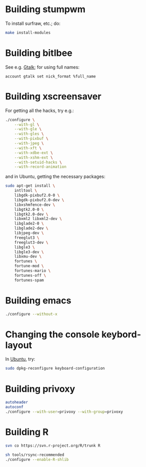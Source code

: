 #+PROPERTY: header-args :shebang #!/usr/bin/env bash
* Building stumpwm
  To install surfraw, etc.; do:

  #+BEGIN_SRC sh :tangle stumpwm-install-modules
    make install-modules
  #+END_SRC
* Building bitlbee
  See e.g. [[https://wiki.bitlbee.org/HowtoGtalk][Gtalk]]; for using full names:

  #+BEGIN_EXAMPLE
    account gtalk set nick_format %full_name
  #+END_EXAMPLE
* Building xscreensaver
  For getting all the hacks, try e.g.:
  
  #+BEGIN_SRC sh :tangle xscreensaver-configure
    ./configure \
        --with-gl \
        --with-gle \
        --with-gles \
        --with-pixbuf \
        --with-jpeg \
        --with-xft \
        --with-xdbe-ext \
        --with-xshm-ext \
        --with-setuid-hacks \
        --with-record-animation
  #+END_SRC

  and in Ubuntu, getting the necessary packages:

  #+BEGIN_SRC sh :tangle xscreensaver-apt-get
    sudo apt-get install \
        intltool \
        libgdk-pixbuf2.0-0 \
        libgdk-pixbuf2.0-dev \
        libxshmfence-dev \
        libgtk2.0-0 \
        libgtk2.0-dev \
        libxml2 libxml2-dev \
        libglade2-0 \
        libglade2-dev \
        libjpeg-dev \
        freeglut3 \
        freeglut3-dev \
        libgle3 \
        libgle3-dev \
        libxmu-dev \
        fortunes \
        fortune-mod \
        fortunes-mario \
        fortunes-off \
        fortunes-spam
  #+END_SRC
* Building emacs
  #+BEGIN_SRC sh :tangle emacs-configure
    ./configure --without-x
  #+END_SRC
* Changing the console keybord-layout
  In [[http://askubuntu.com/a/158895][Ubuntu]], try:

  #+BEGIN_SRC sh :tangle console-keyboard
    sudo dpkg-reconfigure keyboard-configuration
  #+END_SRC
* Building privoxy
  #+BEGIN_SRC sh :tangle privoxy-configure
    autoheader
    autoconf
    ./configure --with-user=privoxy --with-group=privoxy
  #+END_SRC
* Building R
  #+BEGIN_SRC sh :tangle R-checkout
    svn co https://svn.r-project.org/R/trunk R
  #+END_SRC
  
  #+BEGIN_SRC sh :tangle R-configure
    sh tools/rsync-recommended
    ./configure --enable-R-shlib
  #+END_SRC
